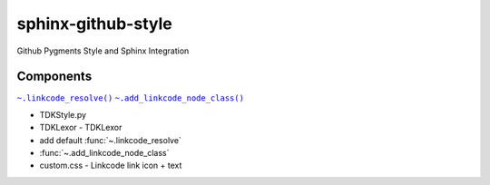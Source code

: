 sphinx-github-style
######################

Github Pygments Style and Sphinx Integration

Components
~~~~~~~~~~~~~~
.. |.linkcode_resolve| replace:: ``~.linkcode_resolve()``
.. _.linkcode_resolve: :func:`~.linkcode_resolve`
.. |.add_linkcode_node_class| replace:: ``~.add_linkcode_node_class()``
.. _.add_linkcode_node_class: :func:`~.add_linkcode_node_class`

|.linkcode_resolve|_
|.add_linkcode_node_class|_

* TDKStyle.py
* TDKLexor  - TDKLexor
* add default :func:`~.linkcode_resolve`
* :func:`~.add_linkcode_node_class`
* custom.css - Linkcode link icon + text

